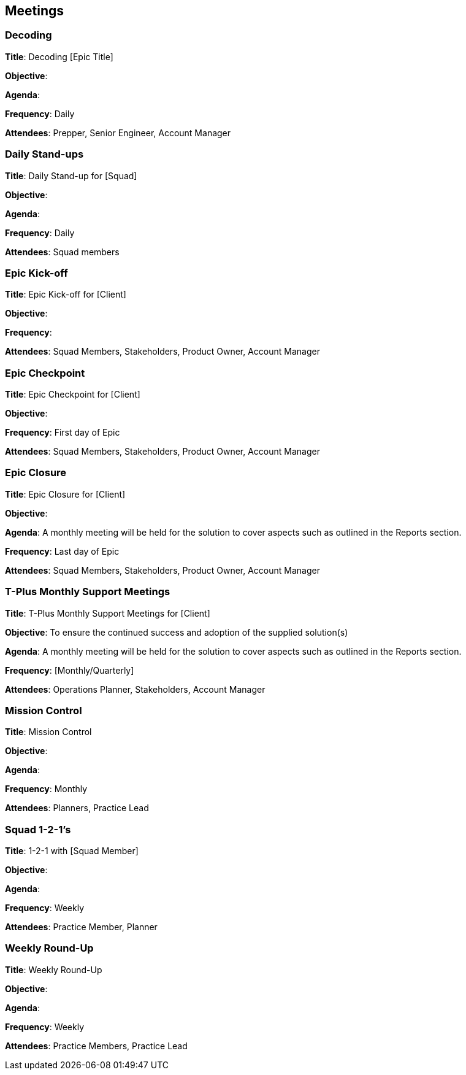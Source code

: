 == Meetings

=== Decoding

*Title*: Decoding [Epic Title]

*Objective*: 

*Agenda*: 

*Frequency*: Daily

*Attendees*: Prepper, Senior Engineer, Account Manager

=== Daily Stand-ups

*Title*: Daily Stand-up for [Squad]

*Objective*: 

*Agenda*: 

*Frequency*: Daily

*Attendees*: Squad members

=== Epic Kick-off

*Title*: Epic Kick-off for [Client]

*Objective*: 

*Frequency*: 

*Attendees*: Squad Members, Stakeholders, Product Owner, Account Manager

=== Epic Checkpoint

*Title*: Epic Checkpoint for [Client]

*Objective*: 

*Frequency*: First day of Epic

*Attendees*: Squad Members, Stakeholders, Product Owner, Account Manager

=== Epic Closure

*Title*: Epic Closure for [Client]

*Objective*: 

*Agenda*: A monthly meeting will be held for the solution to cover aspects such as outlined in the Reports section.

*Frequency*: Last day of Epic

*Attendees*: Squad Members, Stakeholders, Product Owner, Account Manager

=== T-Plus Monthly Support Meetings

*Title*: T-Plus Monthly Support Meetings for [Client]

*Objective*: To ensure the continued success and adoption of the supplied solution(s)

*Agenda*: A monthly meeting will be held for the solution to cover aspects such as outlined in the Reports section.

*Frequency*: [Monthly/Quarterly]

*Attendees*: Operations Planner, Stakeholders, Account Manager

=== Mission Control

*Title*: Mission Control

*Objective*: 

*Agenda*: 

*Frequency*: Monthly

*Attendees*: Planners, Practice Lead

=== Squad 1-2-1's

*Title*: 1-2-1 with [Squad Member]

*Objective*: 

*Agenda*: 

*Frequency*: Weekly

*Attendees*: Practice Member, Planner

=== Weekly Round-Up

*Title*: Weekly Round-Up

*Objective*: 

*Agenda*: 

*Frequency*: Weekly

*Attendees*: Practice Members, Practice Lead
